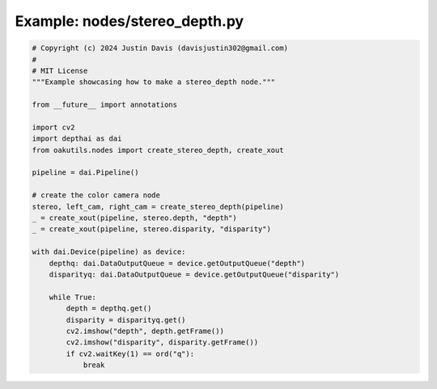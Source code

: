 .. _examples_nodes/stereo_depth:

Example: nodes/stereo_depth.py
==============================

.. code-block:: python

	# Copyright (c) 2024 Justin Davis (davisjustin302@gmail.com)
	#
	# MIT License
	"""Example showcasing how to make a stereo_depth node."""
	
	from __future__ import annotations
	
	import cv2
	import depthai as dai
	from oakutils.nodes import create_stereo_depth, create_xout
	
	pipeline = dai.Pipeline()
	
	# create the color camera node
	stereo, left_cam, right_cam = create_stereo_depth(pipeline)
	_ = create_xout(pipeline, stereo.depth, "depth")
	_ = create_xout(pipeline, stereo.disparity, "disparity")
	
	with dai.Device(pipeline) as device:
	    depthq: dai.DataOutputQueue = device.getOutputQueue("depth")
	    disparityq: dai.DataOutputQueue = device.getOutputQueue("disparity")
	
	    while True:
	        depth = depthq.get()
	        disparity = disparityq.get()
	        cv2.imshow("depth", depth.getFrame())
	        cv2.imshow("disparity", disparity.getFrame())
	        if cv2.waitKey(1) == ord("q"):
	            break

